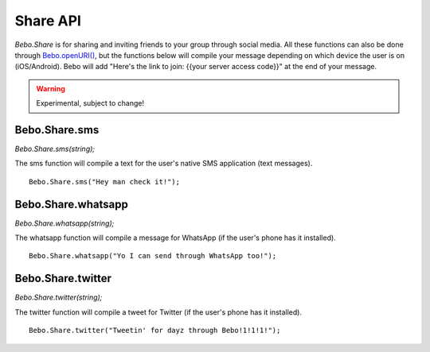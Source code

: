 Share API
============

`Bebo.Share` is for sharing and inviting friends to your group through social media. All these functions can also be done through `Bebo.openURI() <misc_api.html#bebo-openuri>`_, but the functions below will compile your message depending on which device the user is on (iOS/Android). Bebo will add "Here's the link to join: {{your server access code}}" at the end of your message.

.. warning :: Experimental, subject to change!

Bebo.Share.sms
------------------

`Bebo.Share.sms(string);`

The sms function will compile a text for the user's native SMS application (text messages).

::

		Bebo.Share.sms("Hey man check it!");

Bebo.Share.whatsapp
------------------

`Bebo.Share.whatsapp(string);`

The whatsapp function will compile a message for WhatsApp (if the user's phone has it installed).

::

		Bebo.Share.whatsapp("Yo I can send through WhatsApp too!");

Bebo.Share.twitter
------------------

`Bebo.Share.twitter(string);`

The twitter function will compile a tweet for Twitter (if the user's phone has it installed).

::

		Bebo.Share.twitter("Tweetin' for dayz through Bebo!1!1!1!");